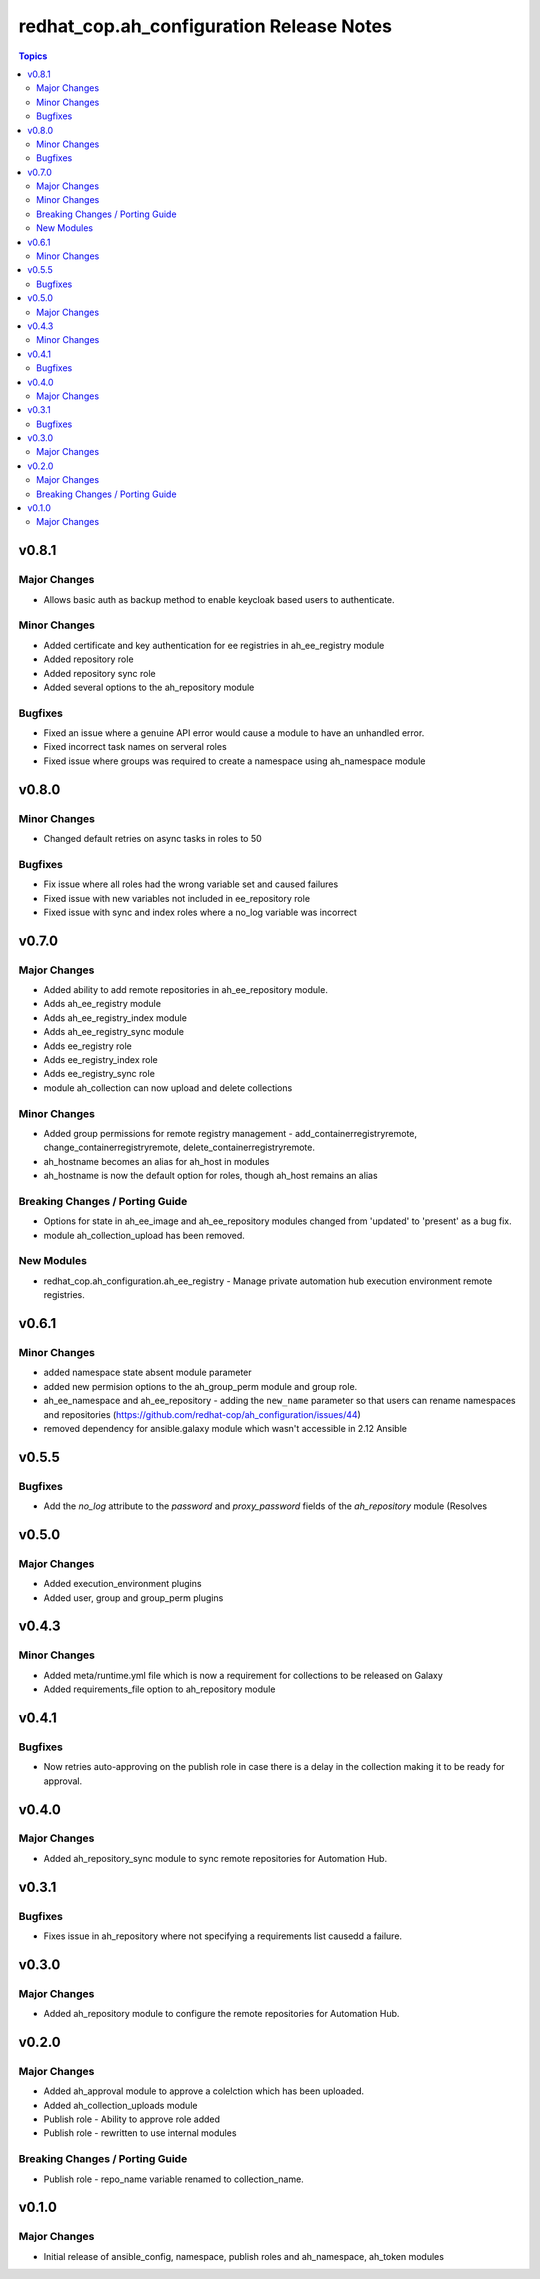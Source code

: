 =========================================
redhat_cop.ah_configuration Release Notes
=========================================

.. contents:: Topics


v0.8.1
======

Major Changes
-------------

- Allows basic auth as backup method to enable keycloak based users to authenticate.

Minor Changes
-------------

- Added certificate and key authentication for ee registries in ah_ee_registry module
- Added repository role
- Added repository sync role
- Added several options to the ah_repository module

Bugfixes
--------

- Fixed an issue where a genuine API error would cause a module to have an unhandled error.
- Fixed incorrect task names on serveral roles
- Fixed issue where groups was required to create a namespace using ah_namespace module

v0.8.0
======

Minor Changes
-------------

- Changed default retries on async tasks in roles to 50

Bugfixes
--------

- Fix issue where all roles had the wrong variable set and caused failures
- Fixed issue with new variables not included in ee_repository role
- Fixed issue with sync and index roles where a no_log variable was incorrect

v0.7.0
======

Major Changes
-------------

- Added ability to add remote repositories in ah_ee_repository module.
- Adds ah_ee_registry module
- Adds ah_ee_registry_index module
- Adds ah_ee_registry_sync module
- Adds ee_registry role
- Adds ee_registry_index role
- Adds ee_registry_sync role
- module ah_collection can now upload and delete collections

Minor Changes
-------------

- Added group permissions for remote registry management - add_containerregistryremote, change_containerregistryremote, delete_containerregistryremote.
- ah_hostname becomes an alias for ah_host in modules
- ah_hostname is now the default option for roles, though ah_host remains an alias

Breaking Changes / Porting Guide
--------------------------------

- Options for state in ah_ee_image and ah_ee_repository modules changed from 'updated' to 'present' as a bug fix.
- module ah_collection_upload has been removed.

New Modules
-----------

- redhat_cop.ah_configuration.ah_ee_registry - Manage private automation hub execution environment remote registries.

v0.6.1
======

Minor Changes
-------------

- added namespace state absent module parameter
- added new permision options to the ah_group_perm module and group role.
- ah_ee_namespace and ah_ee_repository - adding the ``new_name`` parameter so that users can rename namespaces and repositories (https://github.com/redhat-cop/ah_configuration/issues/44)
- removed dependency for ansible.galaxy module which wasn't accessible in 2.12 Ansible

v0.5.5
======

Bugfixes
--------

- Add the `no_log` attribute to the `password` and `proxy_password` fields of the `ah_repository` module (Resolves

v0.5.0
======

Major Changes
-------------

- Added execution_environment plugins
- Added user, group and group_perm plugins

v0.4.3
======

Minor Changes
-------------

- Added meta/runtime.yml file which is now a requirement for collections to be released on Galaxy
- Added requirements_file option to ah_repository module

v0.4.1
======

Bugfixes
--------

- Now retries auto-approving on the publish role in case there is a delay in the collection making it to be ready for approval.

v0.4.0
======

Major Changes
-------------

- Added ah_repository_sync module to sync remote repositories for Automation Hub.

v0.3.1
======

Bugfixes
--------

- Fixes issue in ah_repository where not specifying a requirements list causedd a failure.

v0.3.0
======

Major Changes
-------------

- Added ah_repository module to configure the remote repositories for Automation Hub.

v0.2.0
======

Major Changes
-------------

- Added ah_approval module to approve a colelction which has been uploaded.
- Added ah_collection_uploads module
- Publish role - Ability to approve role added
- Publish role - rewritten to use internal modules

Breaking Changes / Porting Guide
--------------------------------

- Publish role - repo_name variable renamed to collection_name.

v0.1.0
======

Major Changes
-------------

- Initial release of ansible_config, namespace, publish roles and ah_namespace, ah_token modules
